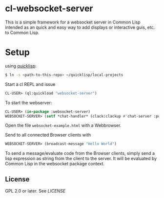 * cl-websocket-server
  This is a simple framework for a websocket server in Common Lisp
  intended as an quick and easy way to add displays or interactive
  guis, etc. to Common Lisp.
  
* Setup

  using [[https://www.quicklisp.org/][quicklisp]]:

#+BEGIN_SRC bash
    $ ln -s <path-to-this-repo> ~/quicklisp/local-projects
#+END_SRC

   Start a cl REPL and issue

#+BEGIN_SRC lisp
  CL-USER​> (ql:quickload "websocket-server")
#+END_SRC

  To start the webserver:

#+BEGIN_SRC lisp
  CL-USER​> (in-package :websocket-server)
  WEBSOCKET-SERVER​> (setf *chat-handler* (clack:clackup #'chat-server :port 12345))
#+END_SRC

  Open the file =websocket-example.html= with a Webbrowser.  

  Send to all connected Browser clients with

#+BEGIN_SRC lisp
  WEBSOCKET-SERVER​> (broadcast-message "Hello World")
#+END_SRC

  To send a message/evaluate code from the Browser clients, simply
  send a lisp expression as string from the client to the server. It
  will be evaluated by Common Lisp in the websocket package context.

** License

   GPL 2.0 or later. See [[LICENSE]]


